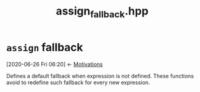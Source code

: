#+Call: Setup()
#+Title: assign_fallback.hpp
#+Call: HomeUp()

* =assign= fallback
  :PROPERTIES:
  :ID:       284f04be-bb9d-4fb9-a02f-955a4b8a66ec
  :END:
  :BACKLINKS:
  [2020-06-26 Fri 06:20] <- [[id:bd2ec7da-4692-4f83-bf16-5441b9d851f5][Motivations]]
  :END:
#+Index:Function!assign (fallback)

Defines a default fallback when expression is not defined. These
functions avoid to redefine such fallback for every new expression.

  # file:assign_fallback.hpp::BEGIN_Fallback
  #+Call: Extract("assign_fallback.hpp","Fallback")



